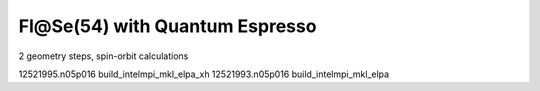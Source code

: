 ===============================
Fl@Se(54) with Quantum Espresso
===============================

2 geometry steps, spin-orbit calculations


12521995.n05p016  build_intelmpi_mkl_elpa_xh
12521993.n05p016  build_intelmpi_mkl_elpa





